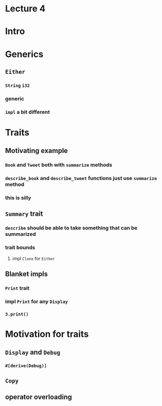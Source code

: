 * Lecture 4
* Intro
* Generics
** =Either=
*** =String= =i32=
*** generic
*** =impl= a bit different
* Traits
** Motivating example
*** =Book= and =Tweet= both with =summarize= methods
*** =describe_book= and =describe_tweet= functions just use =summarize= method
*** this is silly
** =Summary= trait
*** =describe= should be able to take something that can be summarized
*** trait bounds
**** impl =Clone= for =Either=
** Blanket impls
*** =Print= trait
*** impl =Print= for any =Display=
*** =3.print()=
* Motivation for traits
** =Display= and =Debug=
*** =#[derive(Debug)]=
** =Copy=
** operator overloading
